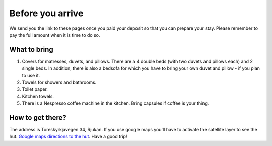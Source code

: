 Before you arrive
=======================

We send you the link to these pages once you paid your deposit so that you can prepare your stay. Please remember to pay the full amount when it is time to do so. 

What to bring
**********************
1. Covers for matresses, duvets, and pillows. There are a 4 double beds (with two duvets and pillows each) and 2 single beds. In addition, there is also a bedsofa for which you have to bring your own duvet and pillow - if you plan to use it. 
2. Towels for showers and bathrooms.
3. Toilet paper. 
4. Kitchen towels.
5. There is a Nespresso coffee machine in the kitchen. Bring capsules if coffee is your thing. 

How to get there?
**********************
The address is Toreskyrkjavegen 34, Rjukan. If you use google maps you'll have to activate the satellite layer to see the hut.
`Google maps directions to the hut <https://www.google.com/maps?saddr=My+Location&daddr=Toreskyrkjavegen+34+Rjukan>`_.
Have a good trip!